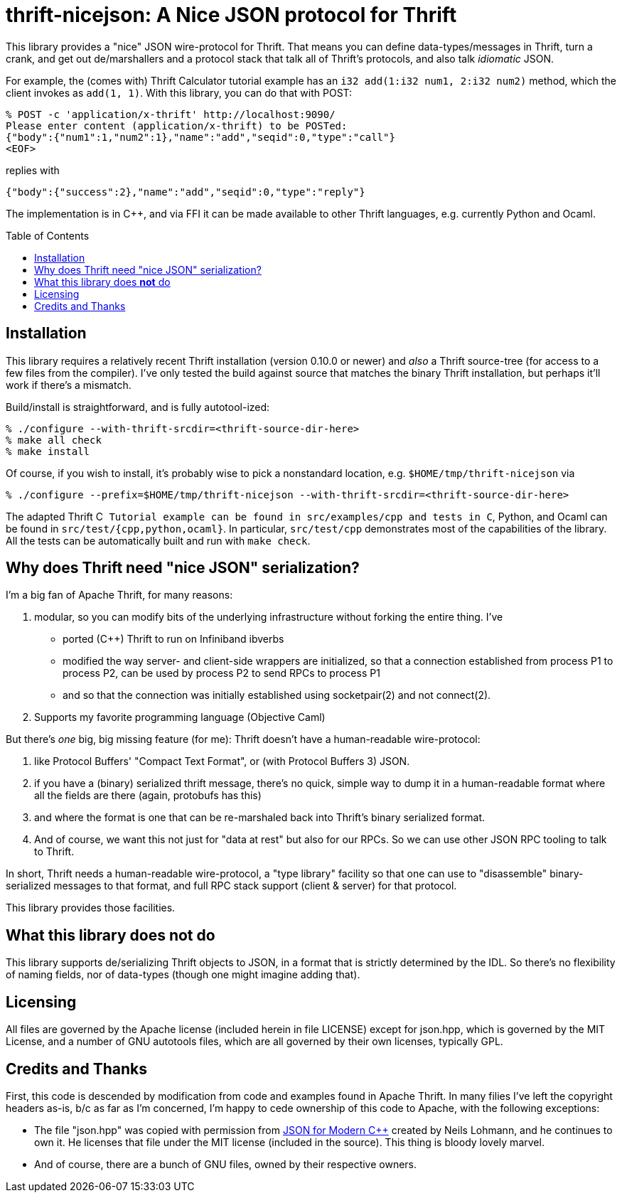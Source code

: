 [[thrift-nicejson-a-nice-json-protocol-for-thrift]]
thrift-nicejson: A Nice JSON protocol for Thrift
================================================
:toc:
:toc-placement: preamble

This library provides a "nice" JSON wire-protocol for Thrift. That means
you can define data-types/messages in Thrift, turn a crank, and get out
de/marshallers and a protocol stack that talk all of Thrift's protocols,
and also talk _idiomatic_ JSON.

For example, the (comes with) Thrift Calculator tutorial example has an
`i32 add(1:i32 num1, 2:i32 num2)` method, which the client invokes as
`add(1, 1)`. With this library, you can do that with POST:

....
% POST -c 'application/x-thrift' http://localhost:9090/
Please enter content (application/x-thrift) to be POSTed:
{"body":{"num1":1,"num2":1},"name":"add","seqid":0,"type":"call"}
<EOF>
....

replies with

....
{"body":{"success":2},"name":"add","seqid":0,"type":"reply"}
....

The implementation is in C++, and via FFI it can be made available to
other Thrift languages, e.g. currently Python and Ocaml.

[[installation]]
== Installation

This library requires a relatively recent Thrift installation (version
0.10.0 or newer) and _also_ a Thrift source-tree (for access to a few
files from the compiler). I've only tested the build against source that
matches the binary Thrift installation, but perhaps it'll work if
there's a mismatch.

Build/install is straightforward, and is fully autotool-ized:

....
% ./configure --with-thrift-srcdir=<thrift-source-dir-here>
% make all check
% make install
....

Of course, if you wish to install, it's probably wise to pick a
nonstandard location, e.g. `$HOME/tmp/thrift-nicejson` via

....
% ./configure --prefix=$HOME/tmp/thrift-nicejson --with-thrift-srcdir=<thrift-source-dir-here>
....

The adapted Thrift C++ Tutorial example can be found in
`src/examples/cpp` and tests in C++, Python, and Ocaml can be found in
`src/test/{cpp,python,ocaml}`. In particular, `src/test/cpp`
demonstrates most of the capabilities of the library.  All the tests
can be automatically built and run with `make check`.

[[why-does-thrift-need-nice-json-serialization]]
== Why does Thrift need "nice JSON" serialization?

I'm a big fan of Apache Thrift, for many reasons:

1.  modular, so you can modify bits of the underlying infrastructure
without forking the entire thing. I've

* ported (C++) Thrift to run on Infiniband ibverbs
* modified the way server- and client-side wrappers are initialized, so
that a connection established from process P1 to process P2, can be used
by process P2 to send RPCs to process P1
* and so that the connection was initially established using
socketpair(2) and not connect(2).

1.  Supports my favorite programming language (Objective Caml)

But there's _one_ big, big missing feature (for me): Thrift doesn't have
a human-readable wire-protocol:

1.  like Protocol Buffers' "Compact Text Format", or (with Protocol
Buffers 3) JSON.
2.  if you have a (binary) serialized thrift message, there's no quick,
simple way to dump it in a human-readable format where all the fields
are there (again, protobufs has this)
3.  and where the format is one that can be re-marshaled back into
Thrift's binary serialized format.
4.  And of course, we want this not just for "data at rest" but also for
our RPCs. So we can use other JSON RPC tooling to talk to Thrift.

In short, Thrift needs a human-readable wire-protocol, a "type library"
facility so that one can use to "disassemble" binary-serialized messages
to that format, and full RPC stack support (client & server) for that
protocol.

This library provides those facilities.

[[what-this-library-does-not-do]]
== What this library does *not* do

This library supports de/serializing Thrift objects to JSON, in a format
that is strictly determined by the IDL. So there's no flexibility of
naming fields, nor of data-types (though one might imagine adding that).

[[licensing]]
== Licensing

All files are governed by the Apache license (included herein in file
LICENSE) except for json.hpp, which is governed by the MIT License, and
a number of GNU autotools files, which are all governed by their own
licenses, typically GPL.

[[credits-and-thanks]]
== Credits and Thanks

First, this code is descended by modification from code and examples
found in Apache Thrift. In many filies I've left the copyright headers
as-is, b/c as far as I'm concerned, I'm happy to cede ownership of this
code to Apache, with the following exceptions:

* The file "json.hpp" was copied with permission from
https://github.com/nlohmann/json[JSON for Modern C++] created by Neils
Lohmann, and he continues to own it. He licenses that file under the MIT
license (included in the source). This thing is bloody lovely marvel.
* And of course, there are a bunch of GNU files, owned by their
respective owners.
